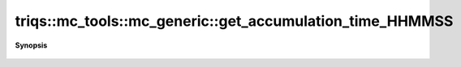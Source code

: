 ..
   Generated automatically by cpp2rst

.. highlight:: c
.. role:: red
.. role:: green
.. role:: param
.. role:: cppbrief


.. _mc_generic_get_accumulation_time_HHMMSS:

triqs::mc_tools::mc_generic::get_accumulation_time_HHMMSS
=========================================================


**Synopsis**

 .. rst-class:: cppsynopsis

    1. | :cppbrief:`The time spent on warmup in hours, minutes, and seconds`
       | auto :red:`get_accumulation_time_HHMMSS` () const
